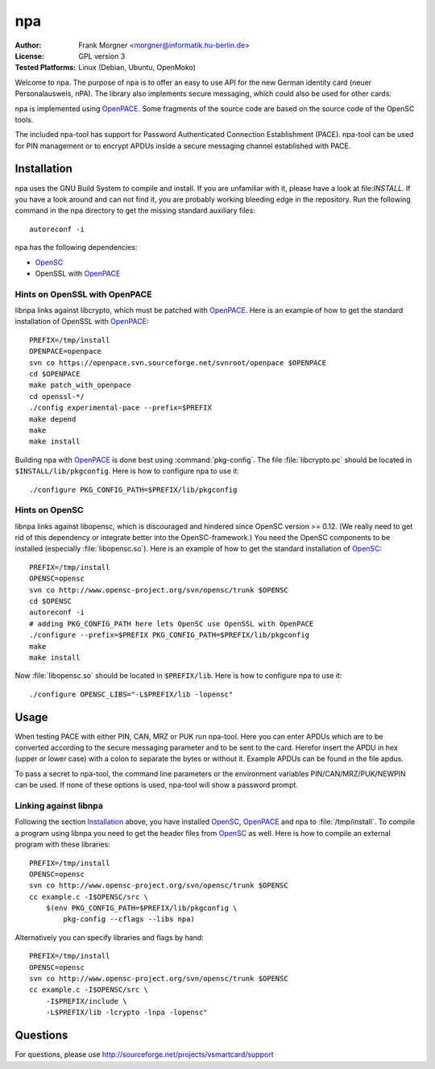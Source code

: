 .. highlight:: sh

.. _OpenSC: http://www.opensc-project.org/opensc
.. _OpenPACE: http://sourceforge.net/projects/openpace/


.. _npa:

***
npa
***

:Author:
    Frank Morgner <morgner@informatik.hu-berlin.de>
:License:
    GPL version 3
:Tested Platforms:
    Linux (Debian, Ubuntu, OpenMoko)

Welcome to npa. The purpose of npa is to offer an easy to use API for the new
German identity card (neuer Personalausweis, nPA). The library also implements
secure messaging, which could also be used for other cards.

npa is implemented using OpenPACE_.
Some fragments of the source code are based on the source code of the OpenSC tools.

The included npa-tool has support for Password Authenticated Connection
Establishment (PACE). npa-tool can be used for PIN management or to encrypt
APDUs inside a secure messaging channel established with PACE.


.. _npa-install:

============
Installation
============

npa uses the GNU Build System to compile and install. If you are unfamiliar
with it, please have a look at file:`INSTALL`. If you have a look around
and can not find it, you are probably working bleeding edge in the repository.
Run the following command in the npa directory to get the missing standard
auxiliary files::
    
    autoreconf -i

npa has the following dependencies:

- OpenSC_
- OpenSSL with OpenPACE_


------------------------------
Hints on OpenSSL with OpenPACE
------------------------------

libnpa links against libcrypto, which must be patched with OpenPACE_. Here is
an example of how to get the standard installation of OpenSSL with OpenPACE_::
 
    PREFIX=/tmp/install
    OPENPACE=openpace
    svn co https://openpace.svn.sourceforge.net/svnroot/openpace $OPENPACE
    cd $OPENPACE
    make patch_with_openpace
    cd openssl-*/
    ./config experimental-pace --prefix=$PREFIX
    make depend
    make
    make install

Building npa with OpenPACE_ is done best using :command:`pkg-config`.  The file
:file:`libcrypto.pc` should be located in ``$INSTALL/lib/pkgconfig``. Here is how
to configure npa to use it::

    ./configure PKG_CONFIG_PATH=$PREFIX/lib/pkgconfig


---------------
Hints on OpenSC
---------------

libnpa links against libopensc, which is discouraged and hindered since OpenSC
version >= 0.12. (We really need to get rid of this dependency or integrate
better into the OpenSC-framework.) You need the OpenSC components to be
installed (especially :file:`libopensc.so`). Here is an example of how to get the
standard installation of OpenSC_::

    PREFIX=/tmp/install
    OPENSC=opensc
    svn co http://www.opensc-project.org/svn/opensc/trunk $OPENSC
    cd $OPENSC
    autoreconf -i
    # adding PKG_CONFIG_PATH here lets OpenSC use OpenSSL with OpenPACE
    ./configure --prefix=$PREFIX PKG_CONFIG_PATH=$PREFIX/lib/pkgconfig
    make
    make install

Now :file:`libopensc.so` should be located in ``$PREFIX/lib``. Here is how to
configure npa to use it::

    ./configure OPENSC_LIBS="-L$PREFIX/lib -lopensc"

.. _npa-usage:

=====
Usage
=====

When testing PACE with either PIN, CAN, MRZ or PUK run npa-tool. Here you can
enter APDUs which are to be converted according to the secure messaging
parameter and to be sent to the card. Herefor insert the APDU in hex (upper or
lower case) with a colon to separate the bytes or without it. Example APDUs can
be found in the file apdus.

To pass a secret to npa-tool, the command line parameters or the environment
variables PIN/CAN/MRZ/PUK/NEWPIN can be used. If none of these options is used,
npa-tool will show a password prompt.

----------------------
Linking against libnpa
----------------------

Following the section `Installation`_ above, you have installed OpenSC_,
OpenPACE_ and npa to :file:`/tmp/install`. To compile a program using libnpa you
need to get the header files from OpenSC_ as well.
Here is how
to compile an external program with these libraries::

    PREFIX=/tmp/install
    OPENSC=opensc
    svn co http://www.opensc-project.org/svn/opensc/trunk $OPENSC
    cc example.c -I$OPENSC/src \
        $(env PKG_CONFIG_PATH=$PREFIX/lib/pkgconfig \
            pkg-config --cflags --libs npa)

Alternatively you can specify libraries and flags by hand::

    PREFIX=/tmp/install
    OPENSC=opensc
    svn co http://www.opensc-project.org/svn/opensc/trunk $OPENSC
    cc example.c -I$OPENSC/src \
        -I$PREFIX/include \
        -L$PREFIX/lib -lcrypto -lnpa -lopensc"

=========
Questions
=========

For questions, please use http://sourceforge.net/projects/vsmartcard/support


